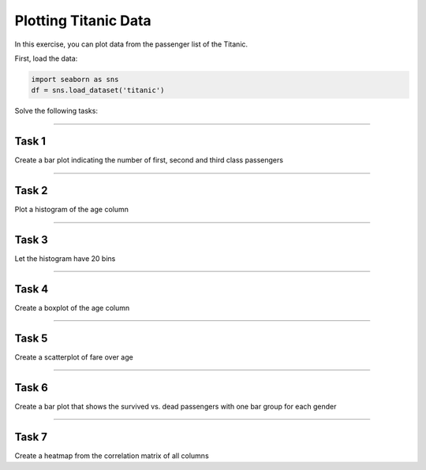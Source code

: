 Plotting Titanic Data
=====================

In this exercise, you can plot data from the passenger list of the Titanic.

First, load the data:

.. code:: python3
   
   import seaborn as sns
   df = sns.load_dataset('titanic')

Solve the following tasks:

--------------

Task 1
------

Create a bar plot indicating the number of first, second and third class
passengers

--------------

Task 2
------

Plot a histogram of the age column

--------------

Task 3
------

Let the histogram have 20 bins

--------------

Task 4
------

Create a boxplot of the age column

--------------

Task 5
------

Create a scatterplot of fare over age

--------------

Task 6
------

Create a bar plot that shows the survived vs. dead passengers with one
bar group for each gender

--------------

Task 7
------

Create a heatmap from the correlation matrix of all columns
